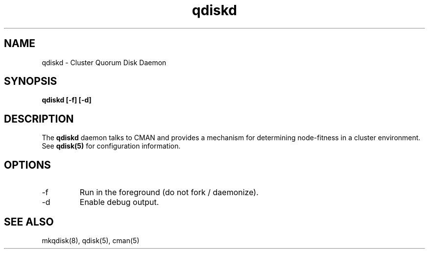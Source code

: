 .TH "qdiskd" "8" "July 2006" "" "Quorum Disk Management"
.SH "NAME"
qdiskd \- Cluster Quorum Disk Daemon
.SH "SYNOPSIS"
\fBqdiskd [\-f] [\-d]
.SH "DESCRIPTION"
.PP 
The \fBqdiskd\fP daemon talks to CMAN and provides a mechanism for determining
node-fitness in a cluster environment.  See
.B
qdisk(5)
for configuration information.
.SH "OPTIONS"
.IP "\-f"
Run in the foreground (do not fork / daemonize).
.IP "\-d"
Enable debug output.

.SH "SEE ALSO"
mkqdisk(8), qdisk(5), cman(5)
